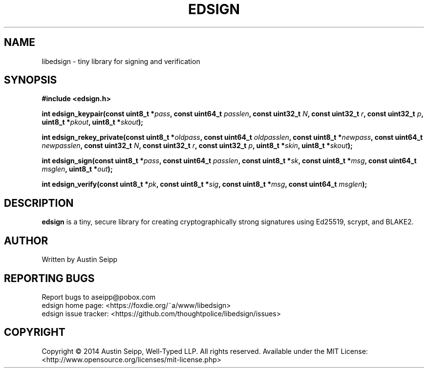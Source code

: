 .TH EDSIGN 3 "May 2014" "libedsign 0.0.1" "C library"
.SH NAME
libedsign \- tiny library for signing and verification
.SH SYNOPSIS
.B #include <edsign.h>

.B int edsign_keypair(const uint8_t
.BI * pass ,
.B const uint64_t
.IB passlen ,
.B const uint32_t
.IB N ,
.B const uint32_t
.IB r ,
.B const uint32_t
.IB p ,
.B uint8_t
.BI * pkout ,
.B uint8_t
.BI * skout );

.B int edsign_rekey_private(const uint8_t
.BI * oldpass ,
.B const uint64_t
.IB oldpasslen ,
.B const uint8_t
.BI * newpass ,
.B const uint64_t
.IB newpasslen ,
.B const uint32_t
.IB N ,
.B const uint32_t
.IB r ,
.B const uint32_t
.IB p ,
.B uint8_t
.BI * skin ,
.B uint8_t
.BI * skout );

.B int edsign_sign(const uint8_t
.BI * pass ,
.B const uint64_t
.IB passlen ,
.B const uint8_t
.BI * sk ,
.B const uint8_t
.BI * msg ,
.B const uint64_t
.IB msglen ,
.B uint8_t
.BI * out );

.B int edsign_verify(const uint8_t
.BI * pk ,
.B const uint8_t
.BI * sig ,
.B const uint8_t
.BI * msg ,
.B const uint64_t
.IB msglen );

.SH DESCRIPTION
.B edsign
is a tiny, secure library for creating cryptographically strong
signatures using Ed25519, scrypt, and BLAKE2.
.SH AUTHOR
Written by Austin Seipp
.SH "REPORTING BUGS"
Report bugs to aseipp@pobox.com
.br
edsign home page: <https://foxdie.org/~a/www/libedsign>
.br
edsign issue tracker: <https://github.com/thoughtpolice/libedsign/issues>
.br
.SH COPYRIGHT
Copyright \(co 2014 Austin Seipp, Well-Typed LLP. All rights
reserved. Available under the MIT License:
<http://www.opensource.org/licenses/mit-license.php>
